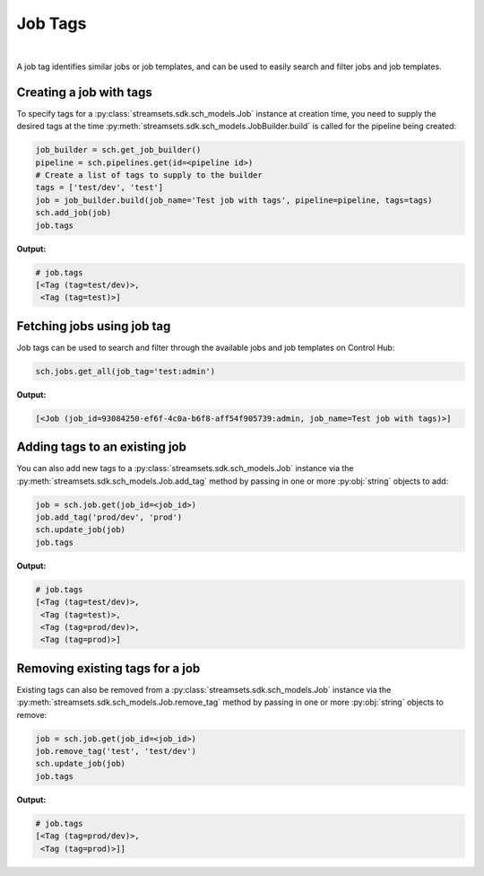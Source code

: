 Job Tags
========
|
A job tag identifies similar jobs or job templates, and can be used to easily search and filter jobs and job templates.

Creating a job with tags
~~~~~~~~~~~~~~~~~~~~~~~~

To specify tags for a :py:class:`streamsets.sdk.sch_models.Job` instance at creation time, you need to supply the
desired tags at the time :py:meth:`streamsets.sdk.sch_models.JobBuilder.build` is called for the pipeline being created:

.. code-block:: python

    job_builder = sch.get_job_builder()
    pipeline = sch.pipelines.get(id=<pipeline id>)
    # Create a list of tags to supply to the builder
    tags = ['test/dev', 'test']
    job = job_builder.build(job_name='Test job with tags', pipeline=pipeline, tags=tags)
    sch.add_job(job)
    job.tags

**Output:**

.. code-block:: python

    # job.tags
    [<Tag (tag=test/dev)>,
     <Tag (tag=test)>]

Fetching jobs using job tag
~~~~~~~~~~~~~~~~~~~~~~~~~~~

Job tags can be used to search and filter through the available jobs and job templates on Control Hub:

.. code-block:: python

    sch.jobs.get_all(job_tag='test:admin')

**Output:**

.. code-block:: python

    [<Job (job_id=93084250-ef6f-4c0a-b6f8-aff54f905739:admin, job_name=Test job with tags)>]

Adding tags to an existing job
~~~~~~~~~~~~~~~~~~~~~~~~~~~~~~~~

You can also add new tags to a :py:class:`streamsets.sdk.sch_models.Job` instance via the
:py:meth:`streamsets.sdk.sch_models.Job.add_tag` method by passing in one or more :py:obj:`string` objects to add:

.. code-block:: python

    job = sch.job.get(job_id=<job_id>)
    job.add_tag('prod/dev', 'prod')
    sch.update_job(job)
    job.tags

**Output:**

.. code-block:: python

    # job.tags
    [<Tag (tag=test/dev)>,
     <Tag (tag=test)>,
     <Tag (tag=prod/dev)>,
     <Tag (tag=prod)>]

Removing existing tags for a job
~~~~~~~~~~~~~~~~~~~~~~~~~~~~~~~~

Existing tags can also be removed from a :py:class:`streamsets.sdk.sch_models.Job` instance via the
:py:meth:`streamsets.sdk.sch_models.Job.remove_tag` method by passing in one or more :py:obj:`string` objects to remove:

.. code-block:: python

    job = sch.job.get(job_id=<job_id>)
    job.remove_tag('test', 'test/dev')
    sch.update_job(job)
    job.tags

**Output:**

.. code-block:: python

    # job.tags
    [<Tag (tag=prod/dev)>,
     <Tag (tag=prod)>]]